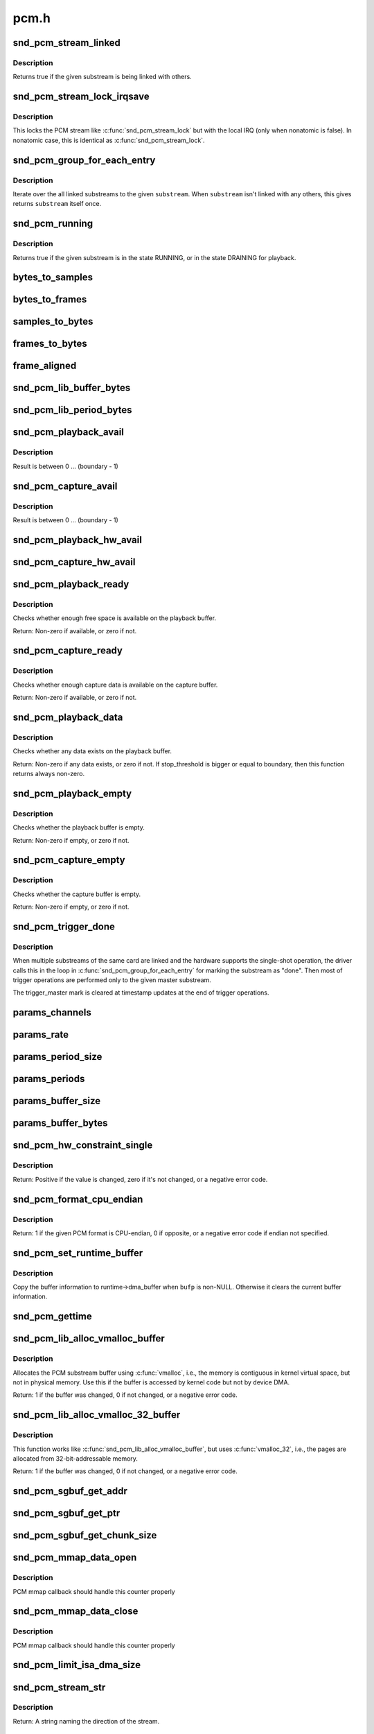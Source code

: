 .. -*- coding: utf-8; mode: rst -*-

=====
pcm.h
=====

.. _`snd_pcm_stream_linked`:

snd_pcm_stream_linked
=====================

.. c:function:: int snd_pcm_stream_linked (struct snd_pcm_substream *substream)

    Check whether the substream is linked with others

    :param struct snd_pcm_substream \*substream:
        substream to check


.. _`snd_pcm_stream_linked.description`:

Description
-----------

Returns true if the given substream is being linked with others.


.. _`snd_pcm_stream_lock_irqsave`:

snd_pcm_stream_lock_irqsave
===========================

.. c:function:: snd_pcm_stream_lock_irqsave ( substream,  flags)

    Lock the PCM stream

    :param substream:
        PCM substream

    :param flags:
        irq flags


.. _`snd_pcm_stream_lock_irqsave.description`:

Description
-----------

This locks the PCM stream like :c:func:`snd_pcm_stream_lock` but with the local
IRQ (only when nonatomic is false).  In nonatomic case, this is identical
as :c:func:`snd_pcm_stream_lock`.


.. _`snd_pcm_group_for_each_entry`:

snd_pcm_group_for_each_entry
============================

.. c:function:: snd_pcm_group_for_each_entry ( s,  substream)

    iterate over the linked substreams

    :param s:
        the iterator

    :param substream:
        the substream


.. _`snd_pcm_group_for_each_entry.description`:

Description
-----------

Iterate over the all linked substreams to the given ``substream``\ .
When ``substream`` isn't linked with any others, this gives returns ``substream``
itself once.


.. _`snd_pcm_running`:

snd_pcm_running
===============

.. c:function:: int snd_pcm_running (struct snd_pcm_substream *substream)

    Check whether the substream is in a running state

    :param struct snd_pcm_substream \*substream:
        substream to check


.. _`snd_pcm_running.description`:

Description
-----------

Returns true if the given substream is in the state RUNNING, or in the
state DRAINING for playback.


.. _`bytes_to_samples`:

bytes_to_samples
================

.. c:function:: ssize_t bytes_to_samples (struct snd_pcm_runtime *runtime, ssize_t size)

    Unit conversion of the size from bytes to samples

    :param struct snd_pcm_runtime \*runtime:
        PCM runtime instance

    :param ssize_t size:
        size in bytes


.. _`bytes_to_frames`:

bytes_to_frames
===============

.. c:function:: snd_pcm_sframes_t bytes_to_frames (struct snd_pcm_runtime *runtime, ssize_t size)

    Unit conversion of the size from bytes to frames

    :param struct snd_pcm_runtime \*runtime:
        PCM runtime instance

    :param ssize_t size:
        size in bytes


.. _`samples_to_bytes`:

samples_to_bytes
================

.. c:function:: ssize_t samples_to_bytes (struct snd_pcm_runtime *runtime, ssize_t size)

    Unit conversion of the size from samples to bytes

    :param struct snd_pcm_runtime \*runtime:
        PCM runtime instance

    :param ssize_t size:
        size in samples


.. _`frames_to_bytes`:

frames_to_bytes
===============

.. c:function:: ssize_t frames_to_bytes (struct snd_pcm_runtime *runtime, snd_pcm_sframes_t size)

    Unit conversion of the size from frames to bytes

    :param struct snd_pcm_runtime \*runtime:
        PCM runtime instance

    :param snd_pcm_sframes_t size:
        size in frames


.. _`frame_aligned`:

frame_aligned
=============

.. c:function:: int frame_aligned (struct snd_pcm_runtime *runtime, ssize_t bytes)

    Check whether the byte size is aligned to frames

    :param struct snd_pcm_runtime \*runtime:
        PCM runtime instance

    :param ssize_t bytes:
        size in bytes


.. _`snd_pcm_lib_buffer_bytes`:

snd_pcm_lib_buffer_bytes
========================

.. c:function:: size_t snd_pcm_lib_buffer_bytes (struct snd_pcm_substream *substream)

    Get the buffer size of the current PCM in bytes

    :param struct snd_pcm_substream \*substream:
        PCM substream


.. _`snd_pcm_lib_period_bytes`:

snd_pcm_lib_period_bytes
========================

.. c:function:: size_t snd_pcm_lib_period_bytes (struct snd_pcm_substream *substream)

    Get the period size of the current PCM in bytes

    :param struct snd_pcm_substream \*substream:
        PCM substream


.. _`snd_pcm_playback_avail`:

snd_pcm_playback_avail
======================

.. c:function:: snd_pcm_uframes_t snd_pcm_playback_avail (struct snd_pcm_runtime *runtime)

    Get the available (writable) space for playback

    :param struct snd_pcm_runtime \*runtime:
        PCM runtime instance


.. _`snd_pcm_playback_avail.description`:

Description
-----------

Result is between 0 ... (boundary - 1)


.. _`snd_pcm_capture_avail`:

snd_pcm_capture_avail
=====================

.. c:function:: snd_pcm_uframes_t snd_pcm_capture_avail (struct snd_pcm_runtime *runtime)

    Get the available (readable) space for capture

    :param struct snd_pcm_runtime \*runtime:
        PCM runtime instance


.. _`snd_pcm_capture_avail.description`:

Description
-----------

Result is between 0 ... (boundary - 1)


.. _`snd_pcm_playback_hw_avail`:

snd_pcm_playback_hw_avail
=========================

.. c:function:: snd_pcm_sframes_t snd_pcm_playback_hw_avail (struct snd_pcm_runtime *runtime)

    Get the queued space for playback

    :param struct snd_pcm_runtime \*runtime:
        PCM runtime instance


.. _`snd_pcm_capture_hw_avail`:

snd_pcm_capture_hw_avail
========================

.. c:function:: snd_pcm_sframes_t snd_pcm_capture_hw_avail (struct snd_pcm_runtime *runtime)

    Get the free space for capture

    :param struct snd_pcm_runtime \*runtime:
        PCM runtime instance


.. _`snd_pcm_playback_ready`:

snd_pcm_playback_ready
======================

.. c:function:: int snd_pcm_playback_ready (struct snd_pcm_substream *substream)

    check whether the playback buffer is available

    :param struct snd_pcm_substream \*substream:
        the pcm substream instance


.. _`snd_pcm_playback_ready.description`:

Description
-----------

Checks whether enough free space is available on the playback buffer.

Return: Non-zero if available, or zero if not.


.. _`snd_pcm_capture_ready`:

snd_pcm_capture_ready
=====================

.. c:function:: int snd_pcm_capture_ready (struct snd_pcm_substream *substream)

    check whether the capture buffer is available

    :param struct snd_pcm_substream \*substream:
        the pcm substream instance


.. _`snd_pcm_capture_ready.description`:

Description
-----------

Checks whether enough capture data is available on the capture buffer.

Return: Non-zero if available, or zero if not.


.. _`snd_pcm_playback_data`:

snd_pcm_playback_data
=====================

.. c:function:: int snd_pcm_playback_data (struct snd_pcm_substream *substream)

    check whether any data exists on the playback buffer

    :param struct snd_pcm_substream \*substream:
        the pcm substream instance


.. _`snd_pcm_playback_data.description`:

Description
-----------

Checks whether any data exists on the playback buffer.

Return: Non-zero if any data exists, or zero if not. If stop_threshold
is bigger or equal to boundary, then this function returns always non-zero.


.. _`snd_pcm_playback_empty`:

snd_pcm_playback_empty
======================

.. c:function:: int snd_pcm_playback_empty (struct snd_pcm_substream *substream)

    check whether the playback buffer is empty

    :param struct snd_pcm_substream \*substream:
        the pcm substream instance


.. _`snd_pcm_playback_empty.description`:

Description
-----------

Checks whether the playback buffer is empty.

Return: Non-zero if empty, or zero if not.


.. _`snd_pcm_capture_empty`:

snd_pcm_capture_empty
=====================

.. c:function:: int snd_pcm_capture_empty (struct snd_pcm_substream *substream)

    check whether the capture buffer is empty

    :param struct snd_pcm_substream \*substream:
        the pcm substream instance


.. _`snd_pcm_capture_empty.description`:

Description
-----------

Checks whether the capture buffer is empty.

Return: Non-zero if empty, or zero if not.


.. _`snd_pcm_trigger_done`:

snd_pcm_trigger_done
====================

.. c:function:: void snd_pcm_trigger_done (struct snd_pcm_substream *substream, struct snd_pcm_substream *master)

    Mark the master substream

    :param struct snd_pcm_substream \*substream:
        the pcm substream instance

    :param struct snd_pcm_substream \*master:
        the linked master substream


.. _`snd_pcm_trigger_done.description`:

Description
-----------

When multiple substreams of the same card are linked and the hardware
supports the single-shot operation, the driver calls this in the loop
in :c:func:`snd_pcm_group_for_each_entry` for marking the substream as "done".
Then most of trigger operations are performed only to the given master
substream.

The trigger_master mark is cleared at timestamp updates at the end
of trigger operations.


.. _`params_channels`:

params_channels
===============

.. c:function:: unsigned int params_channels (const struct snd_pcm_hw_params *p)

    Get the number of channels from the hw params

    :param const struct snd_pcm_hw_params \*p:
        hw params


.. _`params_rate`:

params_rate
===========

.. c:function:: unsigned int params_rate (const struct snd_pcm_hw_params *p)

    Get the sample rate from the hw params

    :param const struct snd_pcm_hw_params \*p:
        hw params


.. _`params_period_size`:

params_period_size
==================

.. c:function:: unsigned int params_period_size (const struct snd_pcm_hw_params *p)

    Get the period size (in frames) from the hw params

    :param const struct snd_pcm_hw_params \*p:
        hw params


.. _`params_periods`:

params_periods
==============

.. c:function:: unsigned int params_periods (const struct snd_pcm_hw_params *p)

    Get the number of periods from the hw params

    :param const struct snd_pcm_hw_params \*p:
        hw params


.. _`params_buffer_size`:

params_buffer_size
==================

.. c:function:: unsigned int params_buffer_size (const struct snd_pcm_hw_params *p)

    Get the buffer size (in frames) from the hw params

    :param const struct snd_pcm_hw_params \*p:
        hw params


.. _`params_buffer_bytes`:

params_buffer_bytes
===================

.. c:function:: unsigned int params_buffer_bytes (const struct snd_pcm_hw_params *p)

    Get the buffer size (in bytes) from the hw params

    :param const struct snd_pcm_hw_params \*p:
        hw params


.. _`snd_pcm_hw_constraint_single`:

snd_pcm_hw_constraint_single
============================

.. c:function:: int snd_pcm_hw_constraint_single (struct snd_pcm_runtime *runtime, snd_pcm_hw_param_t var, unsigned int val)

    Constrain parameter to a single value

    :param struct snd_pcm_runtime \*runtime:
        PCM runtime instance

    :param snd_pcm_hw_param_t var:
        The hw_params variable to constrain

    :param unsigned int val:
        The value to constrain to


.. _`snd_pcm_hw_constraint_single.description`:

Description
-----------

Return: Positive if the value is changed, zero if it's not changed, or a
negative error code.


.. _`snd_pcm_format_cpu_endian`:

snd_pcm_format_cpu_endian
=========================

.. c:function:: int snd_pcm_format_cpu_endian (snd_pcm_format_t format)

    Check the PCM format is CPU-endian

    :param snd_pcm_format_t format:
        the format to check


.. _`snd_pcm_format_cpu_endian.description`:

Description
-----------

Return: 1 if the given PCM format is CPU-endian, 0 if
opposite, or a negative error code if endian not specified.


.. _`snd_pcm_set_runtime_buffer`:

snd_pcm_set_runtime_buffer
==========================

.. c:function:: void snd_pcm_set_runtime_buffer (struct snd_pcm_substream *substream, struct snd_dma_buffer *bufp)

    Set the PCM runtime buffer

    :param struct snd_pcm_substream \*substream:
        PCM substream to set

    :param struct snd_dma_buffer \*bufp:
        the buffer information, NULL to clear


.. _`snd_pcm_set_runtime_buffer.description`:

Description
-----------

Copy the buffer information to runtime->dma_buffer when ``bufp`` is non-NULL.
Otherwise it clears the current buffer information.


.. _`snd_pcm_gettime`:

snd_pcm_gettime
===============

.. c:function:: void snd_pcm_gettime (struct snd_pcm_runtime *runtime, struct timespec *tv)

    Fill the timespec depending on the timestamp mode

    :param struct snd_pcm_runtime \*runtime:
        PCM runtime instance

    :param struct timespec \*tv:
        timespec to fill


.. _`snd_pcm_lib_alloc_vmalloc_buffer`:

snd_pcm_lib_alloc_vmalloc_buffer
================================

.. c:function:: int snd_pcm_lib_alloc_vmalloc_buffer (struct snd_pcm_substream *substream, size_t size)

    allocate virtual DMA buffer

    :param struct snd_pcm_substream \*substream:
        the substream to allocate the buffer to

    :param size_t size:
        the requested buffer size, in bytes


.. _`snd_pcm_lib_alloc_vmalloc_buffer.description`:

Description
-----------

Allocates the PCM substream buffer using :c:func:`vmalloc`, i.e., the memory is
contiguous in kernel virtual space, but not in physical memory.  Use this
if the buffer is accessed by kernel code but not by device DMA.

Return: 1 if the buffer was changed, 0 if not changed, or a negative error
code.


.. _`snd_pcm_lib_alloc_vmalloc_32_buffer`:

snd_pcm_lib_alloc_vmalloc_32_buffer
===================================

.. c:function:: int snd_pcm_lib_alloc_vmalloc_32_buffer (struct snd_pcm_substream *substream, size_t size)

    allocate 32-bit-addressable buffer

    :param struct snd_pcm_substream \*substream:
        the substream to allocate the buffer to

    :param size_t size:
        the requested buffer size, in bytes


.. _`snd_pcm_lib_alloc_vmalloc_32_buffer.description`:

Description
-----------

This function works like :c:func:`snd_pcm_lib_alloc_vmalloc_buffer`, but uses
:c:func:`vmalloc_32`, i.e., the pages are allocated from 32-bit-addressable memory.

Return: 1 if the buffer was changed, 0 if not changed, or a negative error
code.


.. _`snd_pcm_sgbuf_get_addr`:

snd_pcm_sgbuf_get_addr
======================

.. c:function:: dma_addr_t snd_pcm_sgbuf_get_addr (struct snd_pcm_substream *substream, unsigned int ofs)

    Get the DMA address at the corresponding offset

    :param struct snd_pcm_substream \*substream:
        PCM substream

    :param unsigned int ofs:
        byte offset


.. _`snd_pcm_sgbuf_get_ptr`:

snd_pcm_sgbuf_get_ptr
=====================

.. c:function:: void *snd_pcm_sgbuf_get_ptr (struct snd_pcm_substream *substream, unsigned int ofs)

    Get the virtual address at the corresponding offset

    :param struct snd_pcm_substream \*substream:
        PCM substream

    :param unsigned int ofs:
        byte offset


.. _`snd_pcm_sgbuf_get_chunk_size`:

snd_pcm_sgbuf_get_chunk_size
============================

.. c:function:: unsigned int snd_pcm_sgbuf_get_chunk_size (struct snd_pcm_substream *substream, unsigned int ofs, unsigned int size)

    Compute the max size that fits within the contig. page from the given size

    :param struct snd_pcm_substream \*substream:
        PCM substream

    :param unsigned int ofs:
        byte offset

    :param unsigned int size:
        byte size to examine


.. _`snd_pcm_mmap_data_open`:

snd_pcm_mmap_data_open
======================

.. c:function:: void snd_pcm_mmap_data_open (struct vm_area_struct *area)

    increase the mmap counter

    :param struct vm_area_struct \*area:
        VMA


.. _`snd_pcm_mmap_data_open.description`:

Description
-----------

PCM mmap callback should handle this counter properly


.. _`snd_pcm_mmap_data_close`:

snd_pcm_mmap_data_close
=======================

.. c:function:: void snd_pcm_mmap_data_close (struct vm_area_struct *area)

    decrease the mmap counter

    :param struct vm_area_struct \*area:
        VMA


.. _`snd_pcm_mmap_data_close.description`:

Description
-----------

PCM mmap callback should handle this counter properly


.. _`snd_pcm_limit_isa_dma_size`:

snd_pcm_limit_isa_dma_size
==========================

.. c:function:: void snd_pcm_limit_isa_dma_size (int dma, size_t *max)

    Get the max size fitting with ISA DMA transfer

    :param int dma:
        DMA number

    :param size_t \*max:
        pointer to store the max size


.. _`snd_pcm_stream_str`:

snd_pcm_stream_str
==================

.. c:function:: const char *snd_pcm_stream_str (struct snd_pcm_substream *substream)

    Get a string naming the direction of a stream

    :param struct snd_pcm_substream \*substream:
        the pcm substream instance


.. _`snd_pcm_stream_str.description`:

Description
-----------

Return: A string naming the direction of the stream.


.. _`snd_pcm_chmap_substream`:

snd_pcm_chmap_substream
=======================

.. c:function:: struct snd_pcm_substream *snd_pcm_chmap_substream (struct snd_pcm_chmap *info, unsigned int idx)

    get the PCM substream assigned to the given chmap info

    :param struct snd_pcm_chmap \*info:
        chmap information

    :param unsigned int idx:
        the substream number index


.. _`pcm_format_to_bits`:

pcm_format_to_bits
==================

.. c:function:: u64 pcm_format_to_bits (snd_pcm_format_t pcm_format)

    Strong-typed conversion of pcm_format to bitwise

    :param snd_pcm_format_t pcm_format:
        PCM format

